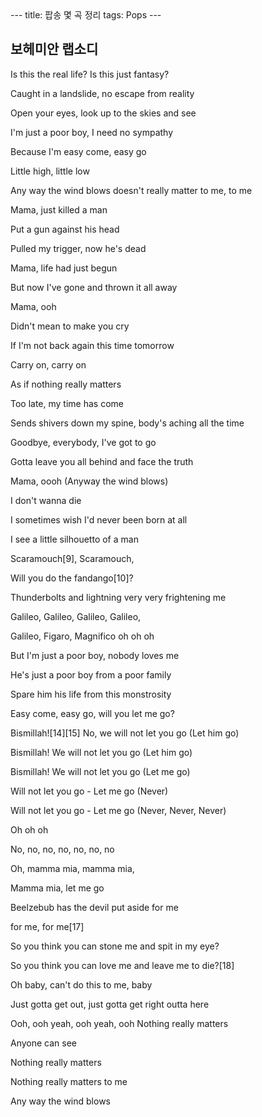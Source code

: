 #+HTML: ---
#+HTML: title: 팝송 몇 곡 정리
#+HTML: tags: Pops
#+HTML: ---
#+OPTIONS: ^:nil

** 보헤미안 랩소디

Is this the real life? Is this just fantasy?

Caught in a landslide, no escape from reality

Open your eyes, look up to the skies and see


I'm just a poor boy, I need no sympathy

Because I'm easy come, easy go

Little high, little low

Any way the wind blows doesn't really matter to me, to me


Mama, just killed a man

Put a gun against his head

Pulled my trigger, now he's dead

Mama, life had just begun

But now I've gone and thrown it all away


Mama, ooh

Didn't mean to make you cry

If I'm not back again this time tomorrow

Carry on, carry on

As if nothing really matters


Too late, my time has come

Sends shivers down my spine, body's aching all the time

Goodbye, everybody, I've got to go

Gotta leave you all behind and face the truth


Mama, oooh (Anyway the wind blows)

I don't wanna die

I sometimes wish I'd never been born at all



I see a little silhouetto of a man

Scaramouch[9], Scaramouch,

Will you do the fandango[10]?

Thunderbolts and lightning very very frightening me

Galileo, Galileo, Galileo, Galileo,

Galileo, Figaro, Magnifico oh oh oh

But I'm just a poor boy, nobody loves me

He's just a poor boy from a poor family

Spare him his life from this monstrosity

Easy come, easy go, will you let me go?

Bismillah![14][15] No, we will not let you go (Let him go)

Bismillah! We will not let you go (Let him go)

Bismillah! We will not let you go (Let me go)

Will not let you go - Let me go (Never)

Will not let you go - Let me go (Never, Never, Never)

Oh oh oh

No, no, no, no, no, no, no

Oh, mamma mia, mamma mia,

Mamma mia, let me go

Beelzebub has the devil put aside for me

for me, for me[17]



So you think you can stone me and spit in my eye?

So you think you can love me and leave me to die?[18]

Oh baby, can't do this to me, baby

Just gotta get out, just gotta get right outta here



Ooh, ooh yeah, ooh yeah, ooh
Nothing really matters

Anyone can see

Nothing really matters

Nothing really matters to me

Any way the wind blows




